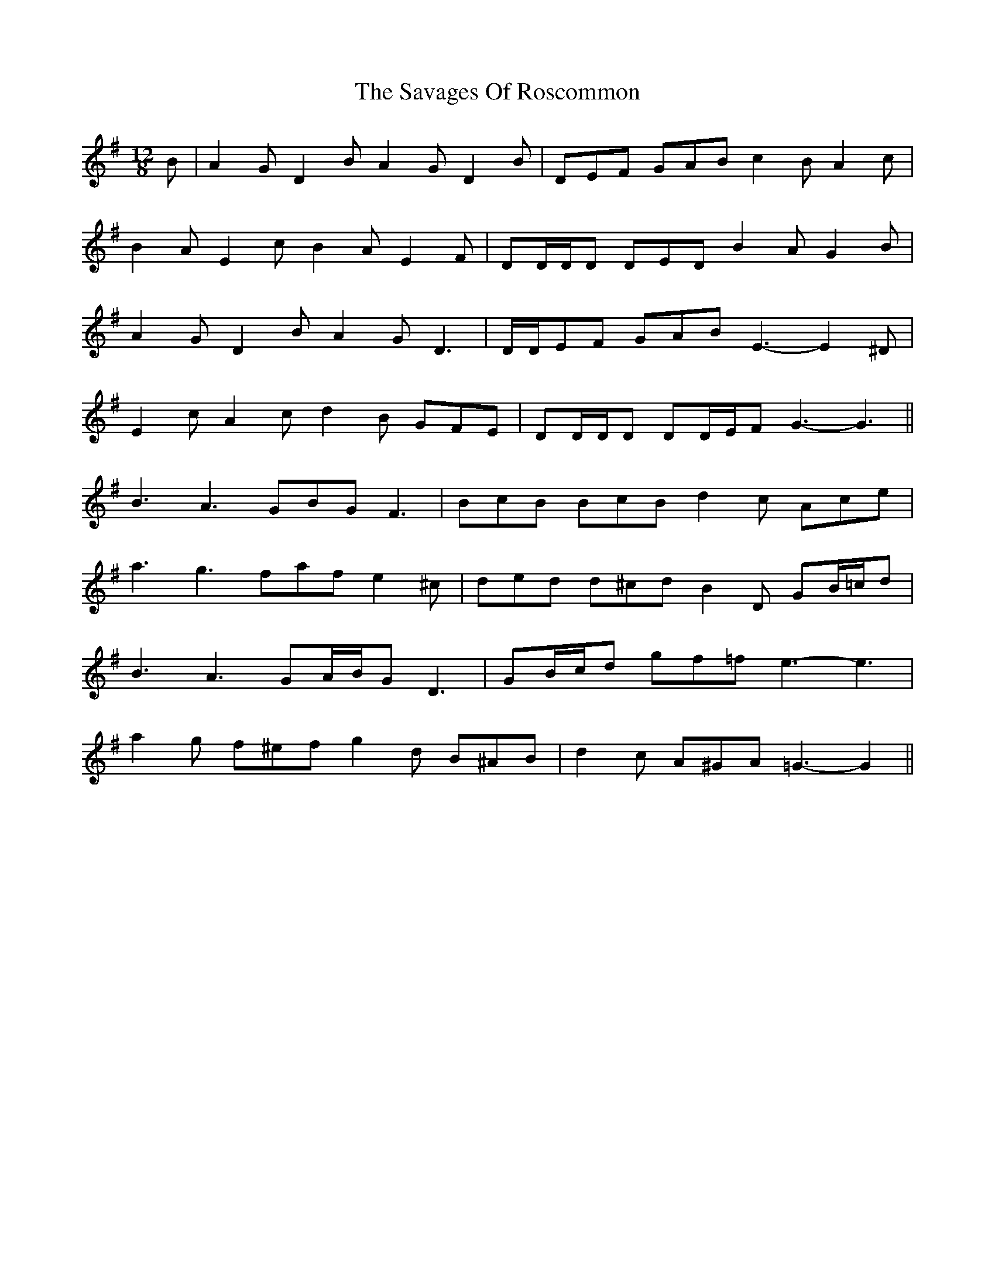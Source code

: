 X: 36010
T: Savages Of Roscommon, The
R: slide
M: 12/8
K: Gmajor
B|A2 G D2 B A2 G D2 B|DEF GAB c2 B A2 c|
B2 A E2 c B2 A E2 F|DD/D/D DED B2 A G2 B|
A2 G D2 B A2 G D3|D/D/EF GAB E3- E2 ^D|
E2 c A2 c d2 B GFE|DD/D/D DD/E/F G3- G3||
B3 A3 GBG F3|BcB BcB d2 c Ace|
a3 g3 faf e2 ^c|ded d^cd B2 D GB/=c/d|
B3 A3 GA/B/G D3|GB/c/d gf=f e3- e3|
a2 g f^ef g2 d B^AB|d2 c A^GA =G3- G2||

